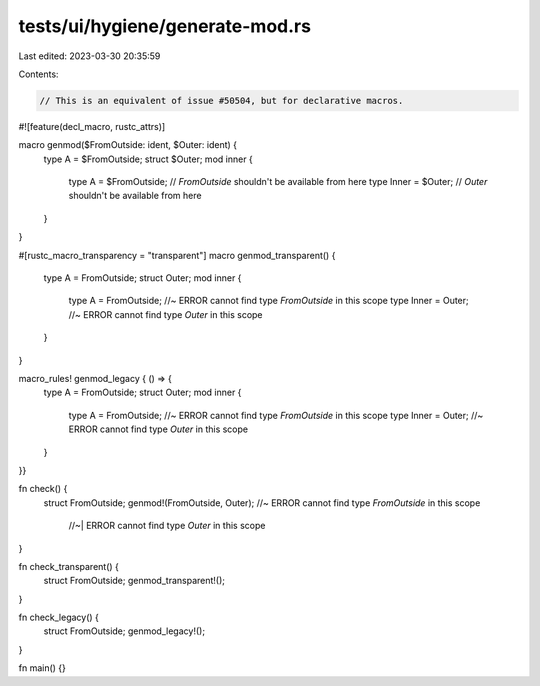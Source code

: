 tests/ui/hygiene/generate-mod.rs
================================

Last edited: 2023-03-30 20:35:59

Contents:

.. code-block:: rs

    // This is an equivalent of issue #50504, but for declarative macros.

#![feature(decl_macro, rustc_attrs)]

macro genmod($FromOutside: ident, $Outer: ident) {
    type A = $FromOutside;
    struct $Outer;
    mod inner {
        type A = $FromOutside; // `FromOutside` shouldn't be available from here
        type Inner = $Outer; // `Outer` shouldn't be available from here
    }
}

#[rustc_macro_transparency = "transparent"]
macro genmod_transparent() {
    type A = FromOutside;
    struct Outer;
    mod inner {
        type A = FromOutside; //~ ERROR cannot find type `FromOutside` in this scope
        type Inner = Outer; //~ ERROR cannot find type `Outer` in this scope
    }
}

macro_rules! genmod_legacy { () => {
    type A = FromOutside;
    struct Outer;
    mod inner {
        type A = FromOutside; //~ ERROR cannot find type `FromOutside` in this scope
        type Inner = Outer; //~ ERROR cannot find type `Outer` in this scope
    }
}}

fn check() {
    struct FromOutside;
    genmod!(FromOutside, Outer); //~ ERROR cannot find type `FromOutside` in this scope
                                 //~| ERROR cannot find type `Outer` in this scope
}

fn check_transparent() {
    struct FromOutside;
    genmod_transparent!();
}

fn check_legacy() {
    struct FromOutside;
    genmod_legacy!();
}

fn main() {}


